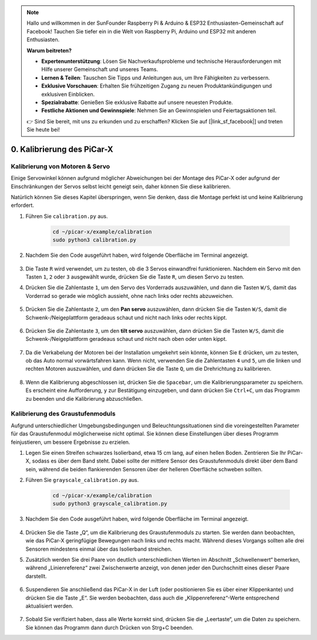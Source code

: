 .. note::

    Hallo und willkommen in der SunFounder Raspberry Pi & Arduino & ESP32 Enthusiasten-Gemeinschaft auf Facebook! Tauchen Sie tiefer ein in die Welt von Raspberry Pi, Arduino und ESP32 mit anderen Enthusiasten.

    **Warum beitreten?**

    - **Expertenunterstützung**: Lösen Sie Nachverkaufsprobleme und technische Herausforderungen mit Hilfe unserer Gemeinschaft und unseres Teams.
    - **Lernen & Teilen**: Tauschen Sie Tipps und Anleitungen aus, um Ihre Fähigkeiten zu verbessern.
    - **Exklusive Vorschauen**: Erhalten Sie frühzeitigen Zugang zu neuen Produktankündigungen und exklusiven Einblicken.
    - **Spezialrabatte**: Genießen Sie exklusive Rabatte auf unsere neuesten Produkte.
    - **Festliche Aktionen und Gewinnspiele**: Nehmen Sie an Gewinnspielen und Feiertagsaktionen teil.

    👉 Sind Sie bereit, mit uns zu erkunden und zu erschaffen? Klicken Sie auf [|link_sf_facebook|] und treten Sie heute bei!

.. _py_calibrate:

0. Kalibrierung des PiCar-X
=================================

Kalibrierung von Motoren & Servo
-----------------------------------

Einige Servowinkel können aufgrund möglicher Abweichungen bei der Montage des PiCar-X oder aufgrund der Einschränkungen der Servos selbst leicht geneigt sein, daher können Sie diese kalibrieren.

Natürlich können Sie dieses Kapitel überspringen, wenn Sie denken, dass die Montage perfekt ist und keine Kalibrierung erfordert.

#. Führen Sie ``calibration.py`` aus.

    .. raw:: html

        <run></run>

    .. code-block::

        cd ~/picar-x/example/calibration
        sudo python3 calibration.py

#. Nachdem Sie den Code ausgeführt haben, wird folgende Oberfläche im Terminal angezeigt.

    .. image:: img/calibrate1.png

#. Die Taste ``R`` wird verwendet, um zu testen, ob die 3 Servos einwandfrei funktionieren. Nachdem ein Servo mit den Tasten ``1``, ``2`` oder ``3`` ausgewählt wurde, drücken Sie die Taste ``R``, um diesen Servo zu testen.

#. Drücken Sie die Zahlentaste ``1``, um den Servo des Vorderrads auszuwählen, und dann die Tasten ``W/S``, damit das Vorderrad so gerade wie möglich aussieht, ohne nach links oder rechts abzuweichen.

    .. image:: img/calibrate2.png

#. Drücken Sie die Zahlentaste ``2``, um den **Pan servo** auszuwählen, dann drücken Sie die Tasten ``W/S``, damit die Schwenk-/Neigeplattform geradeaus schaut und nicht nach links oder rechts kippt.

    .. image:: img/calibrate3.png

#. Drücken Sie die Zahlentaste ``3``, um den **tilt servo** auszuwählen, dann drücken Sie die Tasten ``W/S``, damit die Schwenk-/Neigeplattform geradeaus schaut und nicht nach oben oder unten kippt.

    .. image:: img/calibrate4.png

#. Da die Verkabelung der Motoren bei der Installation umgekehrt sein könnte, können Sie ``E`` drücken, um zu testen, ob das Auto normal vorwärtsfahren kann. Wenn nicht, verwenden Sie die Zahlentasten ``4`` und ``5``, um die linken und rechten Motoren auszuwählen, und dann drücken Sie die Taste ``Q``, um die Drehrichtung zu kalibrieren.

    .. image:: img/calibrate6.png

#. Wenn die Kalibrierung abgeschlossen ist, drücken Sie die ``Spacebar``, um die Kalibrierungsparameter zu speichern. Es erscheint eine Aufforderung, ``y`` zur Bestätigung einzugeben, und dann drücken Sie ``Ctrl+C``, um das Programm zu beenden und die Kalibrierung abzuschließen.

    .. image:: img/calibrate5.png


Kalibrierung des Graustufenmoduls
-------------------------------------

Aufgrund unterschiedlicher Umgebungsbedingungen und Beleuchtungssituationen 
sind die voreingestellten Parameter für das Graustufenmodul möglicherweise nicht optimal. 
Sie können diese Einstellungen über dieses Programm feinjustieren, um bessere Ergebnisse zu erzielen.


#. Legen Sie einen Streifen schwarzes Isolierband, etwa 15 cm lang, auf einen hellen Boden. Zentrieren Sie Ihr PiCar-X, sodass es über dem Band steht. Dabei sollte der mittlere Sensor des Graustufenmoduls direkt über dem Band sein, während die beiden flankierenden Sensoren über der helleren Oberfläche schweben sollten.


#. Führen Sie ``grayscale_calibration.py`` aus.

    .. raw:: html

        <run></run>

    .. code-block::

        cd ~/picar-x/example/calibration
        sudo python3 grayscale_calibration.py

#. Nachdem Sie den Code ausgeführt haben, wird folgende Oberfläche im Terminal angezeigt.

    .. image:: img/calibrate_g1.png

#. Drücken Sie die Taste „Q“, um die Kalibrierung des Graustufenmoduls zu starten. Sie werden dann beobachten, wie das PiCar-X geringfügige Bewegungen nach links und rechts macht. Während dieses Vorgangs sollten alle drei Sensoren mindestens einmal über das Isolierband streichen.


#. Zusätzlich werden Sie drei Paare von deutlich unterschiedlichen Werten im Abschnitt „Schwellenwert“ bemerken, während „Linienreferenz“ zwei Zwischenwerte anzeigt, von denen jeder den Durchschnitt eines dieser Paare darstellt.

    .. image:: img/calibrate_g2.png

#. Suspendieren Sie anschließend das PiCar-X in der Luft (oder positionieren Sie es über einer Klippenkante) und drücken Sie die Taste „E“. Sie werden beobachten, dass auch die „Klippenreferenz“-Werte entsprechend aktualisiert werden.

    .. image:: img/calibrate_g3.png

#. Sobald Sie verifiziert haben, dass alle Werte korrekt sind, drücken Sie die „Leertaste“, um die Daten zu speichern. Sie können das Programm dann durch Drücken von Strg+C beenden.
